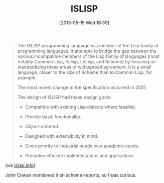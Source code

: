 #+POSTID: 7835
#+DATE: [2013-05-15 Wed 16:39]
#+OPTIONS: toc:nil num:nil todo:nil pri:nil tags:nil ^:nil TeX:nil
#+CATEGORY: Link
#+TAGS: Lisp, Programming Language, Scheme
#+TITLE: ISLISP

#+BEGIN_QUOTE
  
The ISLISP programming language is a member of the Lisp family of programming languages. It attempts to bridge the gap between the various incompatible members of the Lisp family of languages (most notably Common Lisp, Eulisp, LeLisp, and Scheme) by focusing on standardizing those areas of widespread agreement. It is a small language, closer to the size of Scheme than to Common Lisp, for example.

The most recent change to the specification occurred in 2007.

The design of ISLISP had these design goals:



  -  Compatible with existing Lisp dialects where feasible.

  -  Provide basic functionality.
  -  Object-oriented.
  -  Designed with extensibility in mind.
  -  Gives priority to industrial needs over academic needs.
  -  Promotes efficient implementations and applications.

  


#+END_QUOTE


(via [[http://www.islisp.info/][islisp.info]])

John Cowan mentioned it on scheme-reports, so I was curious.



